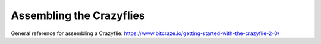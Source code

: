 Assembling the Crazyflies
=========================
General reference for assembling a Crazyflie: https://www.bitcraze.io/getting-started-with-the-crazyflie-2-0/